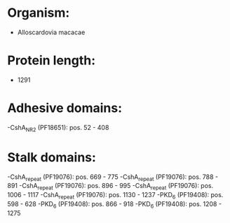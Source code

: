* Organism:
- Alloscardovia macacae
* Protein length:
- 1291
* Adhesive domains:
-CshA_NR2 (PF18651): pos. 52 - 408
* Stalk domains:
-CshA_repeat (PF19076): pos. 669 - 775
-CshA_repeat (PF19076): pos. 788 - 891
-CshA_repeat (PF19076): pos. 896 - 995
-CshA_repeat (PF19076): pos. 1006 - 1117
-CshA_repeat (PF19076): pos. 1130 - 1237
-PKD_6 (PF19408): pos. 598 - 628
-PKD_6 (PF19408): pos. 866 - 918
-PKD_6 (PF19408): pos. 1208 - 1275

